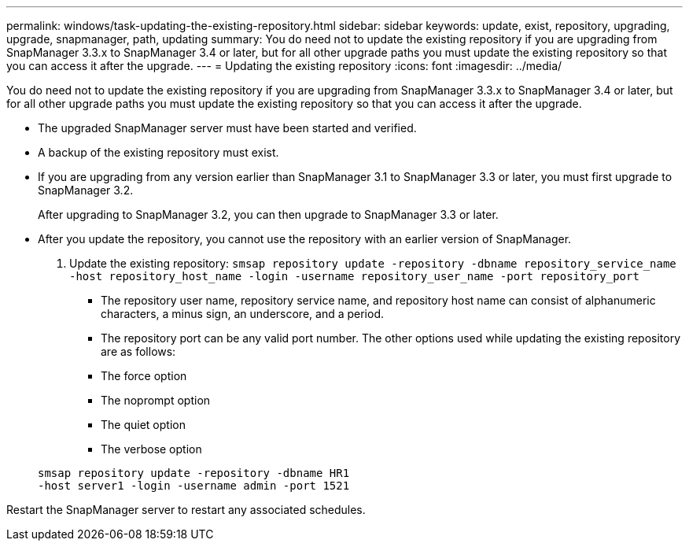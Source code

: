 ---
permalink: windows/task-updating-the-existing-repository.html
sidebar: sidebar
keywords: update, exist, repository, upgrading, upgrade, snapmanager, path, updating
summary: You do need not to update the existing repository if you are upgrading from SnapManager 3.3.x to SnapManager 3.4 or later, but for all other upgrade paths you must update the existing repository so that you can access it after the upgrade.
---
= Updating the existing repository
:icons: font
:imagesdir: ../media/

[.lead]
You do need not to update the existing repository if you are upgrading from SnapManager 3.3.x to SnapManager 3.4 or later, but for all other upgrade paths you must update the existing repository so that you can access it after the upgrade.

* The upgraded SnapManager server must have been started and verified.
* A backup of the existing repository must exist.
* If you are upgrading from any version earlier than SnapManager 3.1 to SnapManager 3.3 or later, you must first upgrade to SnapManager 3.2.
+
After upgrading to SnapManager 3.2, you can then upgrade to SnapManager 3.3 or later.

* After you update the repository, you cannot use the repository with an earlier version of SnapManager.

. Update the existing repository: `smsap repository update -repository -dbname repository_service_name -host repository_host_name -login -username repository_user_name -port repository_port`
 ** The repository user name, repository service name, and repository host name can consist of alphanumeric characters, a minus sign, an underscore, and a period.
 ** The repository port can be any valid port number.
The other options used while updating the existing repository are as follows:
 ** The force option
 ** The noprompt option
 ** The quiet option
 ** The verbose option

+
----
smsap repository update -repository -dbname HR1
-host server1 -login -username admin -port 1521
----

Restart the SnapManager server to restart any associated schedules.
